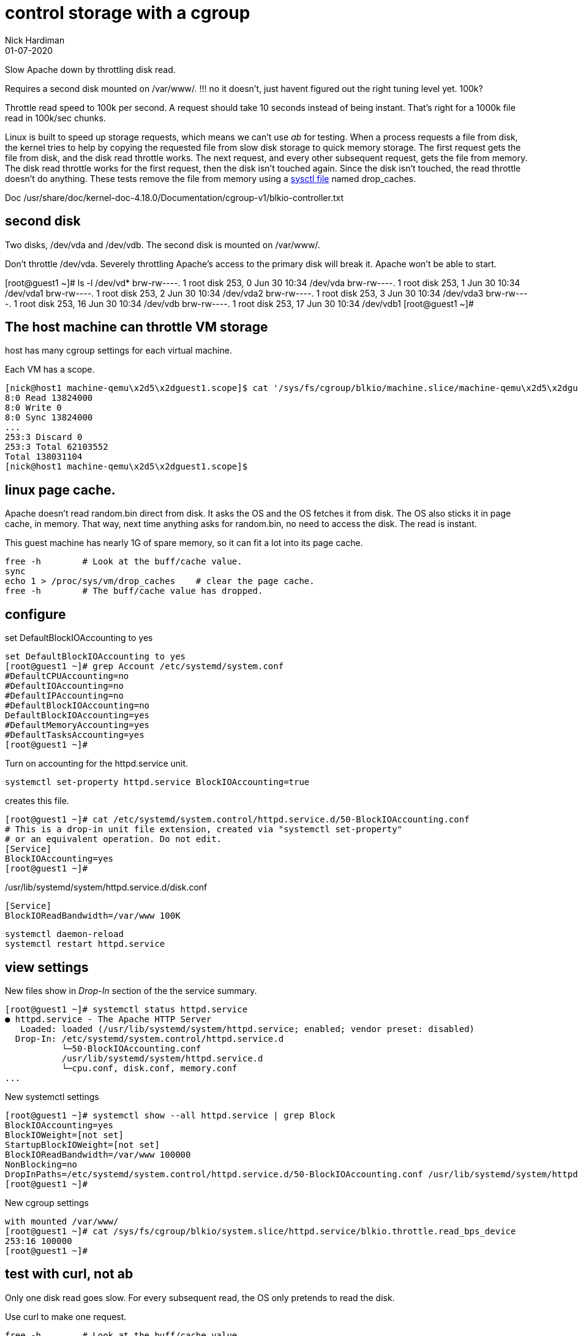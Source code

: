 = control storage with a cgroup
Nick Hardiman 
:source-highlighter: highlight.js
:revdate: 01-07-2020


Slow Apache down by throttling disk read.

Requires a second disk mounted on /var/www/.
!!! no it doesn't, just havent figured out the right tuning level yet. 100k?

Throttle read speed to 100k per second. 
A request should take 10 seconds instead of being instant. 
That's right for a 1000k file read in 100k/sec chunks.

Linux is built to speed up storage requests, which means we can't use _ab_ for testing. 
When a process requests a file from disk, the kernel tries to help by copying the requested file from slow disk storage to quick memory storage.  
The first request gets the file from disk, and the disk read throttle works. 
The next request, and every other subsequent request, gets the file from memory. 
The disk read throttle works for the first request, then the disk isn't touched again. Since the disk isn't touched, the read throttle doesn't do anything. 
These tests remove the file from memory using a 
https://www.kernel.org/doc/Documentation/sysctl/vm.txt[sysctl file] named drop_caches. 



Doc
/usr/share/doc/kernel-doc-4.18.0/Documentation/cgroup-v1/blkio-controller.txt 

== second disk 

Two disks, /dev/vda and /dev/vdb. 
The second disk is mounted on /var/www/.

Don't throttle /dev/vda. 
Severely throttling Apache's access to the primary disk will break it. 
Apache won't be able to start.

[root@guest1 ~]# ls -l /dev/vd*
brw-rw----. 1 root disk 253,  0 Jun 30 10:34 /dev/vda
brw-rw----. 1 root disk 253,  1 Jun 30 10:34 /dev/vda1
brw-rw----. 1 root disk 253,  2 Jun 30 10:34 /dev/vda2
brw-rw----. 1 root disk 253,  3 Jun 30 10:34 /dev/vda3
brw-rw----. 1 root disk 253, 16 Jun 30 10:34 /dev/vdb
brw-rw----. 1 root disk 253, 17 Jun 30 10:34 /dev/vdb1
[root@guest1 ~]# 


== The host machine can throttle VM storage 

host has many cgroup settings for each virtual machine. 

Each VM has a scope.


[source,shell]
----
[nick@host1 machine-qemu\x2d5\x2dguest1.scope]$ cat '/sys/fs/cgroup/blkio/machine.slice/machine-qemu\x2d5\x2dguest1.scope/blkio.throttle.io_service_bytes'
8:0 Read 13824000
8:0 Write 0
8:0 Sync 13824000
...
253:3 Discard 0
253:3 Total 62103552
Total 138031104
[nick@host1 machine-qemu\x2d5\x2dguest1.scope]$ 
----


== linux page cache. 

Apache doesn't read random.bin direct from disk. 
It asks the OS and the OS fetches it from disk. 
The OS also sticks it in page cache, in memory. 
That way, next time anything asks for random.bin, no need to access the disk.
The read is instant. 

This guest machine has nearly 1G of spare memory, so it can fit a lot into its page cache. 

[source,shell]
----
free -h        # Look at the buff/cache value. 
sync           
echo 1 > /proc/sys/vm/drop_caches    # clear the page cache. 
free -h        # The buff/cache value has dropped. 

----



== configure 

set DefaultBlockIOAccounting to yes 

[source,shell]
----
set DefaultBlockIOAccounting to yes 
[root@guest1 ~]# grep Account /etc/systemd/system.conf
#DefaultCPUAccounting=no
#DefaultIOAccounting=no
#DefaultIPAccounting=no
#DefaultBlockIOAccounting=no
DefaultBlockIOAccounting=yes
#DefaultMemoryAccounting=yes
#DefaultTasksAccounting=yes
[root@guest1 ~]# 
----

Turn on accounting for the httpd.service unit. 

[source,shell]
----
systemctl set-property httpd.service BlockIOAccounting=true
----

creates this file.

[source,shell]
----
[root@guest1 ~]# cat /etc/systemd/system.control/httpd.service.d/50-BlockIOAccounting.conf
# This is a drop-in unit file extension, created via "systemctl set-property"
# or an equivalent operation. Do not edit.
[Service]
BlockIOAccounting=yes
[root@guest1 ~]# 
----


./usr/lib/systemd/system/httpd.service.d/disk.conf
[source,shell]
----
[Service]
BlockIOReadBandwidth=/var/www 100K
----



[source,shell]
----
systemctl daemon-reload
systemctl restart httpd.service
----


== view settings 

New files show in _Drop-In_ section of the the service summary. 

[source,shell]
----
[root@guest1 ~]# systemctl status httpd.service
● httpd.service - The Apache HTTP Server
   Loaded: loaded (/usr/lib/systemd/system/httpd.service; enabled; vendor preset: disabled)
  Drop-In: /etc/systemd/system.control/httpd.service.d
           └─50-BlockIOAccounting.conf
           /usr/lib/systemd/system/httpd.service.d
           └─cpu.conf, disk.conf, memory.conf         
...
----

New systemctl settings  

[source,shell]
----
[root@guest1 ~]# systemctl show --all httpd.service | grep Block
BlockIOAccounting=yes
BlockIOWeight=[not set]
StartupBlockIOWeight=[not set]
BlockIOReadBandwidth=/var/www 100000
NonBlocking=no
DropInPaths=/etc/systemd/system.control/httpd.service.d/50-BlockIOAccounting.conf /usr/lib/systemd/system/httpd.service.d/cpu.conf /usr/lib/systemd/system/httpd.service.d/disk.conf /usr/lib/systemd/system/httpd.service.d/memory.conf
[root@guest1 ~]# 
----

New cgroup settings 

[source,shell]
----
with mounted /var/www/
[root@guest1 ~]# cat /sys/fs/cgroup/blkio/system.slice/httpd.service/blkio.throttle.read_bps_device
253:16 100000
[root@guest1 ~]# 
----


== test with curl, not ab 

Only one disk read goes slow. 
For every subsequent read, the OS only pretends to read the disk. 

Use curl to make one request. 

[source,shell]
----
free -h        # Look at the buff/cache value. 
curl -O -k https://192.168.122.4/random.bin # First request is slow. 
free -h        # The buff/cache value has increased. 
curl -O -k https://192.168.122.4/random.bin # Second request is instant.
----

Clear the page cache. 

[source,shell]
----
sync
echo 1 > /proc/sys/vm/drop_caches       # clear the page cache. 
free -h        # The buff/cache value has decreased. 
----

Try again. 

[source,shell]
----
curl -O -k https://192.168.122.4/random.bin # This request is slow. 
----


== ermmm

This is about preventing, not encouraging. 

Weights


